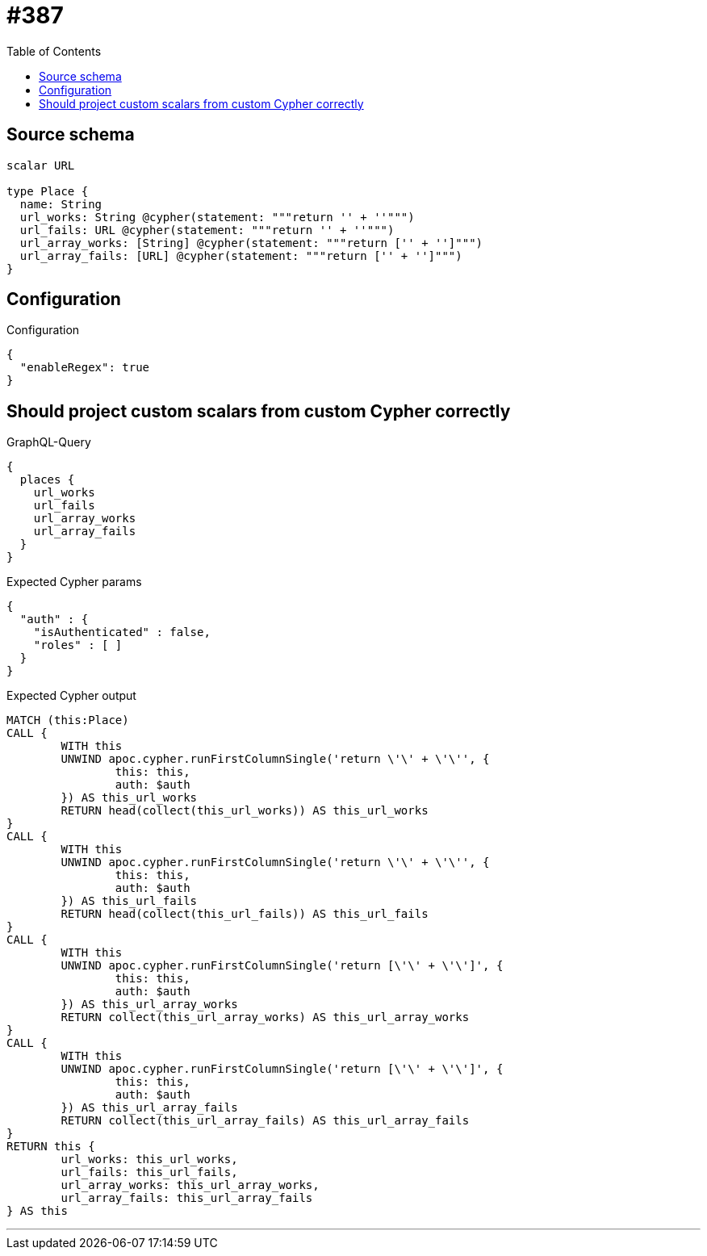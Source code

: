:toc:

= #387

== Source schema

[source,graphql,schema=true]
----
scalar URL

type Place {
  name: String
  url_works: String @cypher(statement: """return '' + ''""")
  url_fails: URL @cypher(statement: """return '' + ''""")
  url_array_works: [String] @cypher(statement: """return ['' + '']""")
  url_array_fails: [URL] @cypher(statement: """return ['' + '']""")
}
----

== Configuration

.Configuration
[source,json,schema-config=true]
----
{
  "enableRegex": true
}
----
== Should project custom scalars from custom Cypher correctly

.GraphQL-Query
[source,graphql]
----
{
  places {
    url_works
    url_fails
    url_array_works
    url_array_fails
  }
}
----

.Expected Cypher params
[source,json]
----
{
  "auth" : {
    "isAuthenticated" : false,
    "roles" : [ ]
  }
}
----

.Expected Cypher output
[source,cypher]
----
MATCH (this:Place)
CALL {
	WITH this
	UNWIND apoc.cypher.runFirstColumnSingle('return \'\' + \'\'', {
		this: this,
		auth: $auth
	}) AS this_url_works
	RETURN head(collect(this_url_works)) AS this_url_works
}
CALL {
	WITH this
	UNWIND apoc.cypher.runFirstColumnSingle('return \'\' + \'\'', {
		this: this,
		auth: $auth
	}) AS this_url_fails
	RETURN head(collect(this_url_fails)) AS this_url_fails
}
CALL {
	WITH this
	UNWIND apoc.cypher.runFirstColumnSingle('return [\'\' + \'\']', {
		this: this,
		auth: $auth
	}) AS this_url_array_works
	RETURN collect(this_url_array_works) AS this_url_array_works
}
CALL {
	WITH this
	UNWIND apoc.cypher.runFirstColumnSingle('return [\'\' + \'\']', {
		this: this,
		auth: $auth
	}) AS this_url_array_fails
	RETURN collect(this_url_array_fails) AS this_url_array_fails
}
RETURN this {
	url_works: this_url_works,
	url_fails: this_url_fails,
	url_array_works: this_url_array_works,
	url_array_fails: this_url_array_fails
} AS this
----

'''

